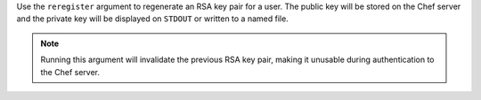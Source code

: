 .. The contents of this file may be included in multiple topics (using the includes directive).
.. The contents of this file should be modified in a way that preserves its ability to appear in multiple topics.


Use the ``reregister`` argument to regenerate an RSA key pair for a user. The public key will be stored on the Chef server and the private key will be displayed on ``STDOUT`` or written to a named file.

.. note:: Running this argument will invalidate the previous RSA key pair, making it unusable during authentication to the Chef server.

